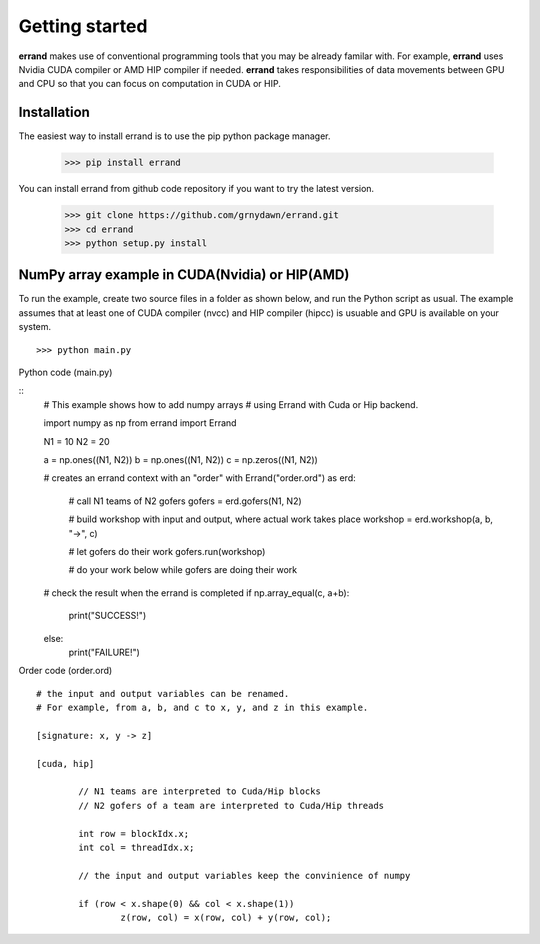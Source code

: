 ===============
Getting started
===============

**errand** makes use of conventional programming tools that you may be already familar with. For example, **errand** uses Nvidia CUDA compiler or AMD HIP compiler if needed. **errand** takes responsibilities of data movements between GPU and CPU so that you can focus on computation in CUDA or HIP.

Installation
-------------

The easiest way to install errand is to use the pip python package manager. 

        >>> pip install errand

You can install errand from github code repository if you want to try the latest version.

        >>> git clone https://github.com/grnydawn/errand.git
        >>> cd errand
        >>> python setup.py install


NumPy array example in CUDA(Nvidia) or HIP(AMD)
-------------------------------------------------------

To run the example, create two source files in a folder as shown below, and run the Python script as usual.
The example assumes that at least one of CUDA compiler (nvcc) and HIP compiler (hipcc) is usuable and 
GPU is available on your system.

::

	>>> python main.py


Python code (main.py)

::
	# This example shows how to add numpy arrays
	# using Errand with Cuda or Hip backend.

	import numpy as np
	from errand import Errand

	N1 = 10
	N2 = 20

	a = np.ones((N1, N2))
	b = np.ones((N1, N2))
	c = np.zeros((N1, N2))

	# creates an errand context with an "order"
	with Errand("order.ord") as erd:

		# call N1 teams of N2 gofers 
		gofers = erd.gofers(N1, N2)

		# build workshop with input and output, where actual work takes place
		workshop = erd.workshop(a, b, "->", c)

		# let gofers do their work
		gofers.run(workshop)

		# do your work below while gofers are doing their work

	# check the result when the errand is completed
	if np.array_equal(c, a+b):
		print("SUCCESS!")

	else:
		print("FAILURE!")


Order code (order.ord)

::

	# the input and output variables can be renamed.
	# For example, from a, b, and c to x, y, and z in this example.

	[signature: x, y -> z]

	[cuda, hip]

		// N1 teams are interpreted to Cuda/Hip blocks
		// N2 gofers of a team are interpreted to Cuda/Hip threads

		int row = blockIdx.x;
		int col = threadIdx.x;

		// the input and output variables keep the convinience of numpy

		if (row < x.shape(0) && col < x.shape(1))
			z(row, col) = x(row, col) + y(row, col);
